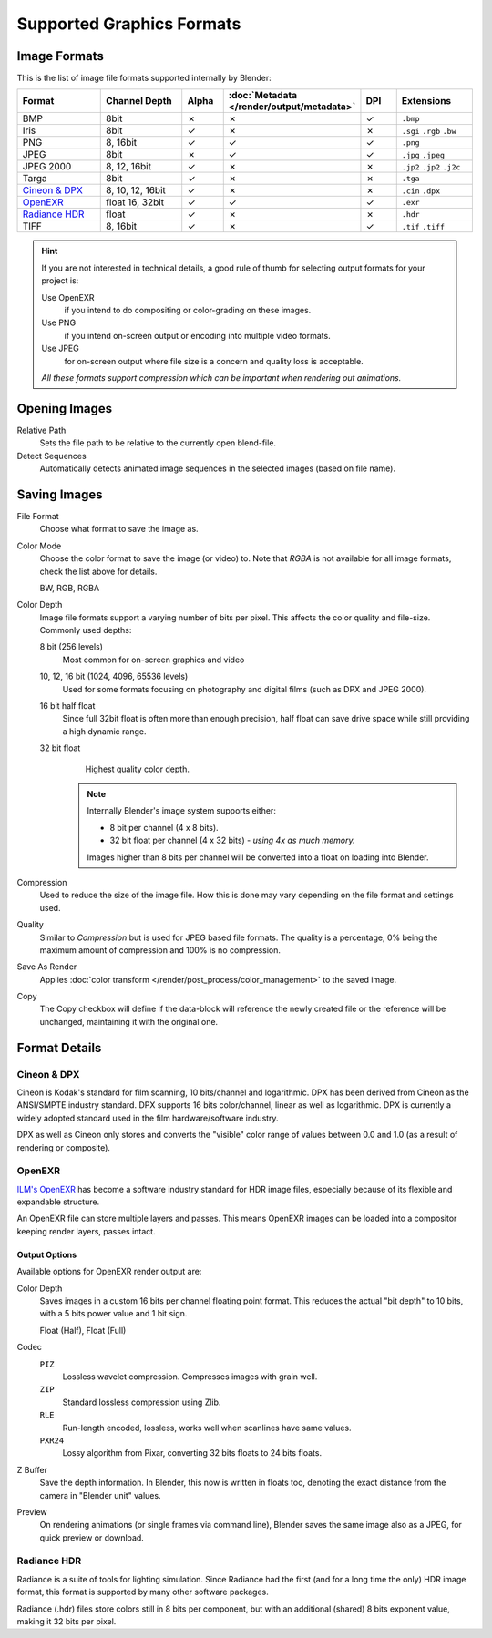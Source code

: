 .. _bpy.types.Image:
.. _bpy.ops.image:

**************************
Supported Graphics Formats
**************************

Image Formats
=============

This is the list of image file formats supported internally by Blender:

.. |tick|  unicode:: U+2713
.. |cross| unicode:: U+2717

.. list-table::
   :header-rows: 1
   :class: valign
   :widths: 25 25 10 10 10 20

   * - Format
     - Channel Depth
     - Alpha
     - :doc:`Metadata </render/output/metadata>`
     - DPI
     - Extensions
   * - BMP
     - 8bit
     - |cross|
     - |cross|
     - |tick|
     - ``.bmp``
   * - Iris
     - 8bit
     - |tick|
     - |cross|
     - |cross|
     - ``.sgi`` ``.rgb`` ``.bw``
   * - PNG
     - 8, 16bit
     - |tick|
     - |tick|
     - |tick|
     - ``.png``
   * - JPEG
     - 8bit
     - |cross|
     - |tick|
     - |tick|
     - ``.jpg`` ``.jpeg``
   * - JPEG 2000
     - 8, 12, 16bit
     - |tick|
     - |cross|
     - |cross|
     - ``.jp2`` ``.jp2`` ``.j2c``
   * - Targa
     - 8bit
     - |tick|
     - |cross|
     - |cross|
     - ``.tga``
   * - `Cineon & DPX`_
     - 8, 10, 12, 16bit
     - |tick|
     - |cross|
     - |cross|
     - ``.cin`` ``.dpx``
   * - `OpenEXR`_
     - float 16, 32bit
     - |tick|
     - |tick|
     - |tick|
     - ``.exr``
   * - `Radiance HDR`_
     - float
     - |tick|
     - |cross|
     - |cross|
     - ``.hdr``
   * - TIFF
     - 8, 16bit
     - |tick|
     - |cross|
     - |tick|
     - ``.tif`` ``.tiff``

.. hint::

   If you are not interested in technical details,
   a good rule of thumb for selecting output formats for your project is:

   Use OpenEXR
      if you intend to do compositing or color-grading on these images.
   Use PNG
      if you intend on-screen output or encoding into multiple video formats.
   Use JPEG
      for on-screen output where file size is a concern and quality loss is acceptable.

   *All these formats support compression which can be important when rendering out animations.*


Opening Images
==============

Relative Path
   Sets the file path to be relative to the currently open blend-file.
Detect Sequences
   Automatically detects animated image sequences in the selected images (based on file name).


.. _bpy.types.ImageFormatSettings:

Saving Images
=============

File Format
   Choose what format to save the image as.
Color Mode
   Choose the color format to save the image (or video) to.
   Note that *RGBA* is not available for all image formats, check the list above for details.
      
   BW, RGB, RGBA
Color Depth
   Image file formats support a varying number of bits per pixel.
   This affects the color quality and file-size. Commonly used depths:

   8 bit (256 levels)
      Most common for on-screen graphics and video
   10, 12, 16 bit (1024, 4096, 65536 levels)
      Used for some formats focusing on photography and digital films
      (such as DPX and JPEG 2000).
   16 bit half float
      Since full 32bit float is often more than enough precision,
      half float can save drive space while still providing a high dynamic range.
   32 bit float
      Highest quality color depth.

    .. note::

       Internally Blender's image system supports either:

       - 8 bit per channel (4 x 8 bits).
       - 32 bit float per channel (4 x 32 bits) - *using 4x as much memory.*

       Images higher than 8 bits per channel will be converted into a float on loading into Blender.
Compression
    Used to reduce the size of the image file. How this is done may vary depending on the
    file format and settings used.
Quality
   Similar to *Compression* but is used for JPEG based file formats.
   The quality is a percentage, 0% being the maximum amount of compression and 100% is no compression.
Save As Render
  Applies :doc:`color transform </render/post_process/color_management>` to the saved image.
Copy
  The Copy checkbox will define if the data-block will reference the newly created file
  or the reference will be unchanged, maintaining it with the original one.


Format Details
==============

Cineon & DPX
------------

Cineon is Kodak's standard for film scanning, 10 bits/channel and logarithmic.
DPX has been derived from Cineon as the ANSI/SMPTE industry standard.
DPX supports 16 bits color/channel, linear as well as logarithmic.
DPX is currently a widely adopted standard used in the film hardware/software industry.

DPX as well as Cineon only stores and converts the "visible" color range of values between 0.0
and 1.0 (as a result of rendering or composite).


OpenEXR
-------

`ILM's OpenEXR <http://www.openexr.com/>`__ has become a software industry standard
for HDR image files, especially because of its flexible and expandable structure.

An OpenEXR file can store multiple layers and passes.
This means OpenEXR images can be loaded into a compositor keeping render layers, passes intact.


Output Options
^^^^^^^^^^^^^^

Available options for OpenEXR render output are:

Color Depth
   Saves images in a custom 16 bits per channel floating point format.
   This reduces the actual "bit depth" to 10 bits, with a 5 bits power value and 1 bit sign.

   Float (Half), Float (Full)
Codec
   ``PIZ``
      Lossless wavelet compression. Compresses images with grain well.
   ``ZIP``
      Standard lossless compression using Zlib.
   ``RLE``
      Run-length encoded, lossless, works well when scanlines have same values.
   ``PXR24``
      Lossy algorithm from Pixar, converting 32 bits floats to 24 bits floats.
Z Buffer
   Save the depth information.
   In Blender, this now is written in floats too,
   denoting the exact distance from the camera in "Blender unit" values.
Preview
   On rendering animations (or single frames via command line),
   Blender saves the same image also as a JPEG, for quick preview or download.


Radiance HDR
------------

Radiance is a suite of tools for lighting simulation.
Since Radiance had the first (and for a long time the only) HDR image format,
this format is supported by many other software packages.

Radiance (.hdr) files store colors still in 8 bits per component, but with an additional
(shared) 8 bits exponent value, making it 32 bits per pixel.
